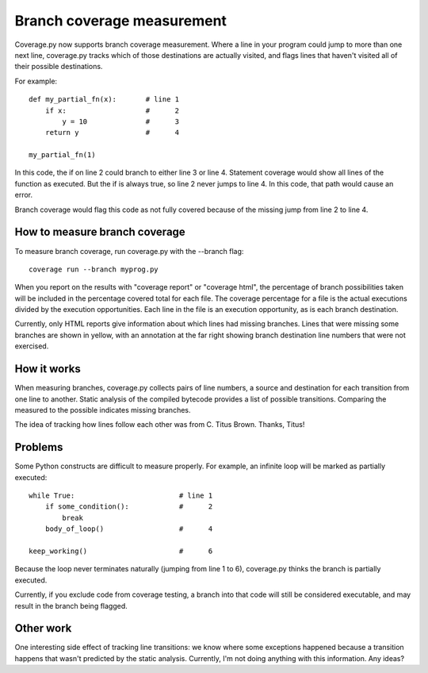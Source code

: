 .. _branch:

===========================
Branch coverage measurement
===========================

Coverage.py now supports branch coverage measurement.  Where a line in your
program could jump to more than one next line, coverage.py tracks which of
those destinations are actually visited, and flags lines that haven't visited
all of their possible destinations.

For example::

    def my_partial_fn(x):       # line 1
        if x:                   #      2
            y = 10              #      3
        return y                #      4
        
    my_partial_fn(1)
    
In this code, the if on line 2 could branch to either line 3 or line 4.
Statement coverage would show all lines of the function as executed.  But the
if is always true, so line 2 never jumps to line 4.  In this code, that
path would cause an error.

Branch coverage would flag this code as not fully covered because of the
missing jump from line 2 to line 4.


How to measure branch coverage
------------------------------

To measure branch coverage, run coverage.py with the --branch flag::

    coverage run --branch myprog.py
    
When you report on the results with "coverage report" or "coverage html", the
percentage of branch possibilities taken will be included in the percentage
covered total for each file.  The coverage percentage for a file is the
actual executions divided by the execution opportunities.  Each line in the
file is an execution opportunity, as is each branch destination.

Currently, only HTML reports give information about which lines had missing
branches.  Lines that were missing some branches are shown in yellow, with an
annotation at the far right showing branch destination line numbers that were
not exercised.


How it works
------------

When measuring branches, coverage.py collects pairs of line numbers, a source
and destination for each transition from one line to another.  Static analysis
of the compiled bytecode provides a list of possible transitions.  Comparing
the measured to the possible indicates missing branches.

The idea of tracking how lines follow each other was from C. Titus Brown.
Thanks, Titus!


Problems
--------

Some Python constructs are difficult to measure properly.  For example, an
infinite loop will be marked as partially executed::

    while True:                         # line 1
        if some_condition():            #      2
            break                       
        body_of_loop()                  #      4
    
    keep_working()                      #      6

Because the loop never terminates naturally (jumping from line 1 to 6),
coverage.py thinks the branch is partially executed. 

Currently, if you exclude code from coverage testing, a branch into that code
will still be considered executable, and may result in the branch being
flagged.


Other work
----------

One interesting side effect of tracking line transitions: we know where some
exceptions happened because a transition happens that wasn't predicted by the
static analysis.  Currently, I'm not doing anything with this information.
Any ideas?
